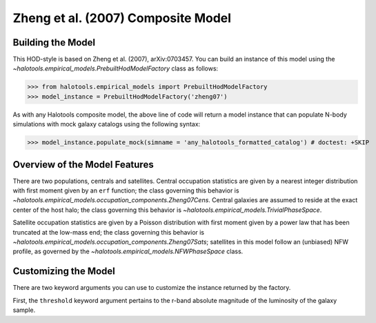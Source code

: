.. _zheng07_composite_model:

*********************************************
Zheng et al. (2007) Composite Model
*********************************************

Building the Model 
=====================
This HOD-style is based on Zheng et al. (2007), arXiv:0703457. 
You can build an instance of this model using the 
`~halotools.empirical_models.PrebuiltHodModelFactory` class as follows:

>>> from halotools.empirical_models import PrebuiltHodModelFactory
>>> model_instance = PrebuiltHodModelFactory('zheng07')

As with any Halotools composite model, the above line of code 
will return a model instance that can populate N-body simulations 
with mock galaxy catalogs using the following syntax:

>>> model_instance.populate_mock(simname = 'any_halotools_formatted_catalog') # doctest: +SKIP

Overview of the Model Features
=================================

There are two populations, centrals and satellites. 
Central occupation statistics are given by a nearest integer distribution 
with first moment given by an ``erf`` function; the class governing this 
behavior is `~halotools.empirical_models.occupation_components.Zheng07Cens`. 
Central galaxies are assumed to reside at the exact center of the host halo; 
the class governing this behavior is `~halotools.empirical_models.TrivialPhaseSpace`. 

Satellite occupation statistics are given by a Poisson distribution 
with first moment given by a power law that has been truncated at the low-mass end; 
the class governing this behavior is `~halotools.empirical_models.occupation_components.Zheng07Sats`; 
satellites in this model follow an (unbiased) NFW profile, as governed by the 
`~halotools.empirical_models.NFWPhaseSpace` class. 


Customizing the Model
=================================

There are two keyword arguments you can use to customize 
the instance returned by the factory. 

First, the ``threshold`` keyword argument pertains to the r-band absolute magnitude 
of the luminosity of the galaxy sample. 










